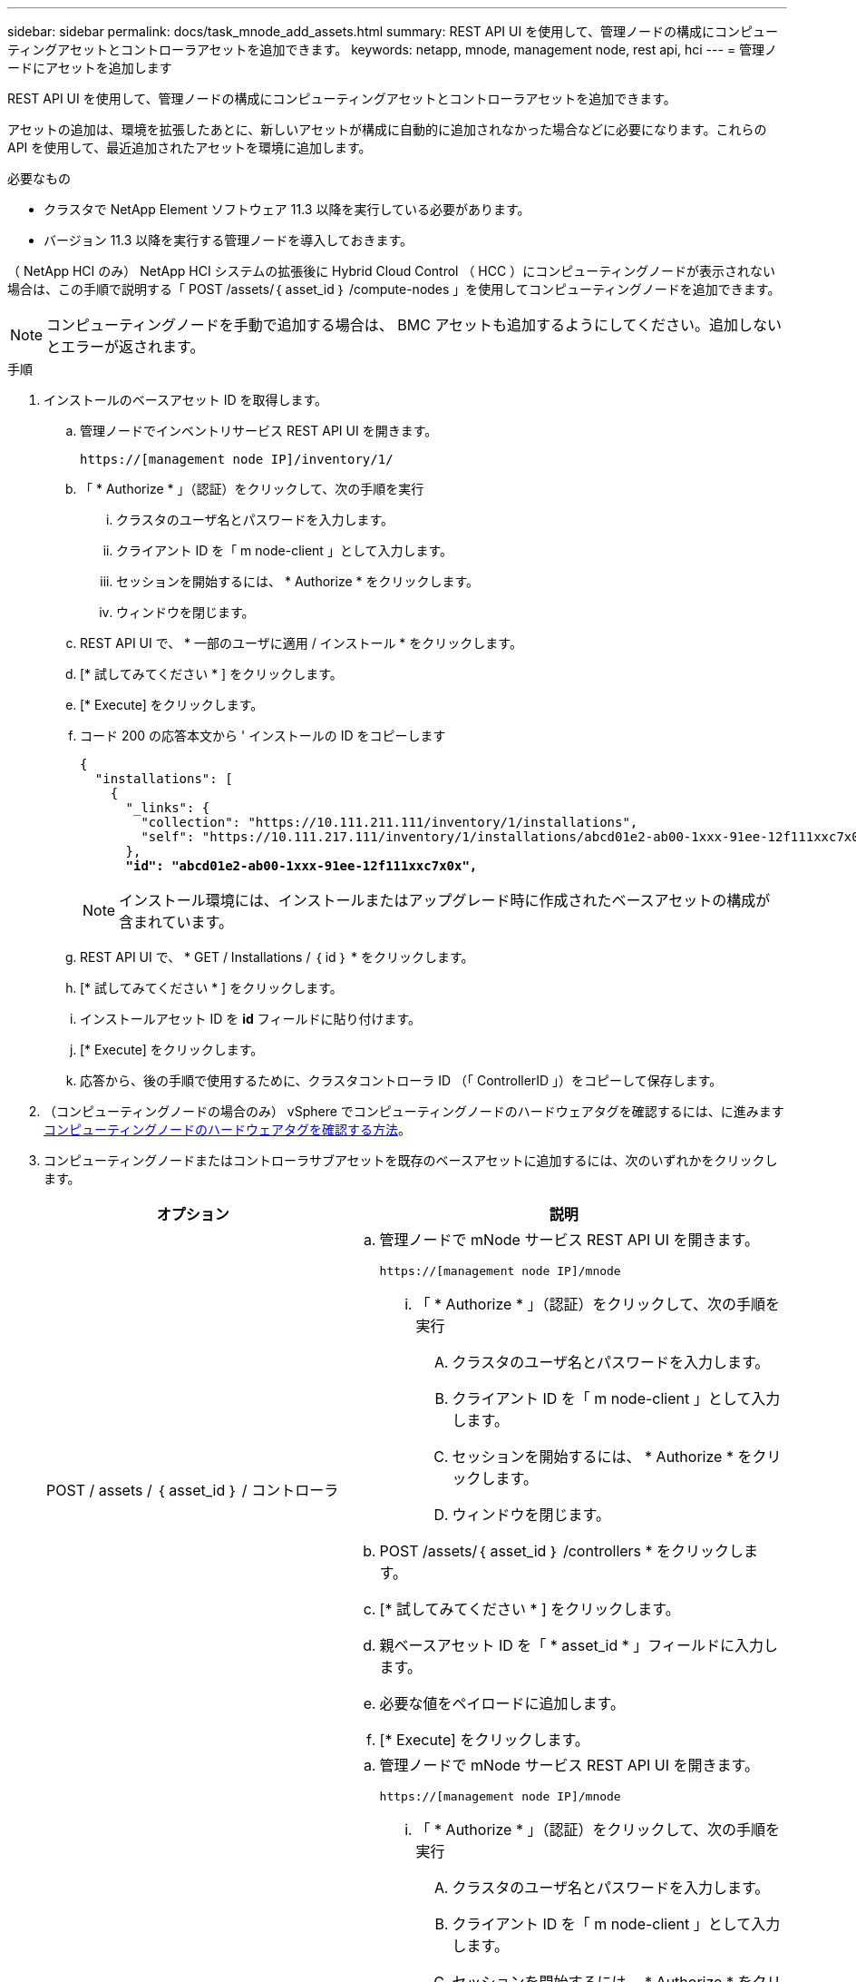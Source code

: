 ---
sidebar: sidebar 
permalink: docs/task_mnode_add_assets.html 
summary: REST API UI を使用して、管理ノードの構成にコンピューティングアセットとコントローラアセットを追加できます。 
keywords: netapp, mnode, management node, rest api, hci 
---
= 管理ノードにアセットを追加します


[role="lead"]
REST API UI を使用して、管理ノードの構成にコンピューティングアセットとコントローラアセットを追加できます。

アセットの追加は、環境を拡張したあとに、新しいアセットが構成に自動的に追加されなかった場合などに必要になります。これらの API を使用して、最近追加されたアセットを環境に追加します。

.必要なもの
* クラスタで NetApp Element ソフトウェア 11.3 以降を実行している必要があります。
* バージョン 11.3 以降を実行する管理ノードを導入しておきます。


（ NetApp HCI のみ） NetApp HCI システムの拡張後に Hybrid Cloud Control （ HCC ）にコンピューティングノードが表示されない場合は、この手順で説明する「 POST /assets/｛ asset_id ｝ /compute-nodes 」を使用してコンピューティングノードを追加できます。


NOTE: コンピューティングノードを手動で追加する場合は、 BMC アセットも追加するようにしてください。追加しないとエラーが返されます。

.手順
. インストールのベースアセット ID を取得します。
+
.. 管理ノードでインベントリサービス REST API UI を開きます。
+
[listing]
----
https://[management node IP]/inventory/1/
----
.. 「 * Authorize * 」（認証）をクリックして、次の手順を実行
+
... クラスタのユーザ名とパスワードを入力します。
... クライアント ID を「 m node-client 」として入力します。
... セッションを開始するには、 * Authorize * をクリックします。
... ウィンドウを閉じます。


.. REST API UI で、 * 一部のユーザに適用 / インストール * をクリックします。
.. [* 試してみてください * ] をクリックします。
.. [* Execute] をクリックします。
.. コード 200 の応答本文から ' インストールの ID をコピーします
+
[listing, subs="+quotes"]
----
{
  "installations": [
    {
      "_links": {
        "collection": "https://10.111.211.111/inventory/1/installations",
        "self": "https://10.111.217.111/inventory/1/installations/abcd01e2-ab00-1xxx-91ee-12f111xxc7x0x"
      },
      *"id": "abcd01e2-ab00-1xxx-91ee-12f111xxc7x0x",*
----
+

NOTE: インストール環境には、インストールまたはアップグレード時に作成されたベースアセットの構成が含まれています。

.. REST API UI で、 * GET / Installations / ｛ id ｝ * をクリックします。
.. [* 試してみてください * ] をクリックします。
.. インストールアセット ID を *id* フィールドに貼り付けます。
.. [* Execute] をクリックします。
.. 応答から、後の手順で使用するために、クラスタコントローラ ID （「 ControllerID 」）をコピーして保存します。


. （コンピューティングノードの場合のみ） vSphere でコンピューティングノードのハードウェアタグを確認するには、に進みます xref:task_mnode_locate_hardware_tag.adoc[コンピューティングノードのハードウェアタグを確認する方法]。
. コンピューティングノードまたはコントローラサブアセットを既存のベースアセットに追加するには、次のいずれかをクリックします。
+
[cols="40,60"]
|===
| オプション | 説明 


| POST / assets / ｛ asset_id ｝ / コントローラ  a| 
.. 管理ノードで mNode サービス REST API UI を開きます。
+
[listing]
----
https://[management node IP]/mnode
----
+
... 「 * Authorize * 」（認証）をクリックして、次の手順を実行
+
.... クラスタのユーザ名とパスワードを入力します。
.... クライアント ID を「 m node-client 」として入力します。
.... セッションを開始するには、 * Authorize * をクリックします。
.... ウィンドウを閉じます。




.. POST /assets/｛ asset_id ｝ /controllers * をクリックします。
.. [* 試してみてください * ] をクリックします。
.. 親ベースアセット ID を「 * asset_id * 」フィールドに入力します。
.. 必要な値をペイロードに追加します。
.. [* Execute] をクリックします。




| POST / assets / ｛ asset_id ｝ / compute-nodes  a| 
.. 管理ノードで mNode サービス REST API UI を開きます。
+
[listing]
----
https://[management node IP]/mnode
----
+
... 「 * Authorize * 」（認証）をクリックして、次の手順を実行
+
.... クラスタのユーザ名とパスワードを入力します。
.... クライアント ID を「 m node-client 」として入力します。
.... セッションを開始するには、 * Authorize * をクリックします。
.... ウィンドウを閉じます。




.. POST /assets/｛ asset_id ｝ /compute-nodes * をクリックします。
.. [* 試してみてください * ] をクリックします。
.. 前の手順でコピーした親ベースアセットの ID を「 * asset_id * 」フィールドに入力します。
.. ペイロードで、次の手順を実行します。
+
... ノードの管理 IP を [IP ] フィールドに入力します
... 「 hardwareTag 」には、前の手順で保存したハードウェアタグ値を入力します。
... 必要に応じて、他の値を入力します。


.. [* Execute] をクリックします。


|===


[discrete]
== 詳細については、こちらをご覧ください

* https://docs.netapp.com/us-en/vcp/index.html["vCenter Server 向け NetApp Element プラグイン"^]
* https://www.netapp.com/hybrid-cloud/hci-documentation/["NetApp HCI のリソースページ"^]

